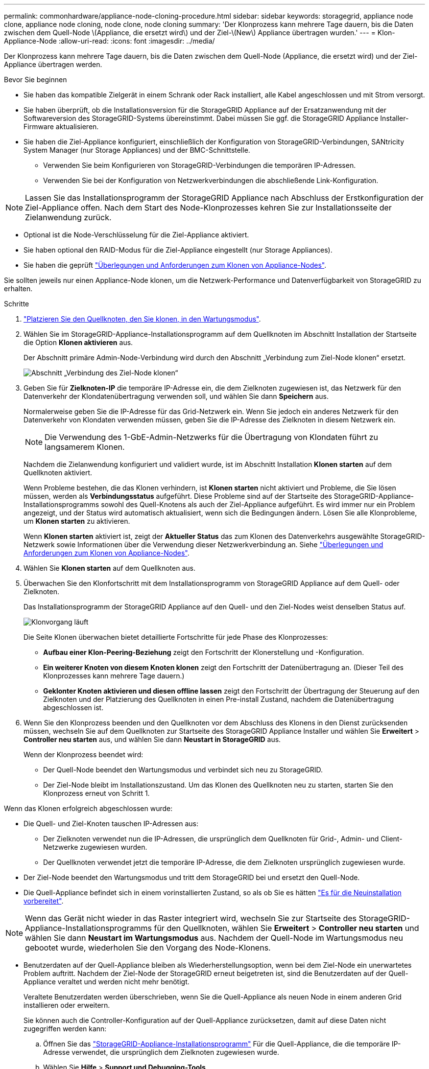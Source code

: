 ---
permalink: commonhardware/appliance-node-cloning-procedure.html 
sidebar: sidebar 
keywords: storagegrid, appliance node clone, appliance node cloning, node clone, node cloning 
summary: 'Der Klonprozess kann mehrere Tage dauern, bis die Daten zwischen dem Quell-Node \(Appliance, die ersetzt wird\) und der Ziel-\(New\) Appliance übertragen wurden.' 
---
= Klon-Appliance-Node
:allow-uri-read: 
:icons: font
:imagesdir: ../media/


[role="lead"]
Der Klonprozess kann mehrere Tage dauern, bis die Daten zwischen dem Quell-Node (Appliance, die ersetzt wird) und der Ziel-Appliance übertragen werden.

.Bevor Sie beginnen
* Sie haben das kompatible Zielgerät in einem Schrank oder Rack installiert, alle Kabel angeschlossen und mit Strom versorgt.
* Sie haben überprüft, ob die Installationsversion für die StorageGRID Appliance auf der Ersatzanwendung mit der Softwareversion des StorageGRID-Systems übereinstimmt. Dabei müssen Sie ggf. die StorageGRID Appliance Installer-Firmware aktualisieren.
* Sie haben die Ziel-Appliance konfiguriert, einschließlich der Konfiguration von StorageGRID-Verbindungen, SANtricity System Manager (nur Storage Appliances) und der BMC-Schnittstelle.
+
** Verwenden Sie beim Konfigurieren von StorageGRID-Verbindungen die temporären IP-Adressen.
** Verwenden Sie bei der Konfiguration von Netzwerkverbindungen die abschließende Link-Konfiguration.





NOTE: Lassen Sie das Installationsprogramm der StorageGRID Appliance nach Abschluss der Erstkonfiguration der Ziel-Appliance offen. Nach dem Start des Node-Klonprozesses kehren Sie zur Installationsseite der Zielanwendung zurück.

* Optional ist die Node-Verschlüsselung für die Ziel-Appliance aktiviert.
* Sie haben optional den RAID-Modus für die Ziel-Appliance eingestellt (nur Storage Appliances).
* Sie haben die geprüft link:considerations-and-requirements-for-appliance-node-cloning.html["Überlegungen und Anforderungen zum Klonen von Appliance-Nodes"].


Sie sollten jeweils nur einen Appliance-Node klonen, um die Netzwerk-Performance und Datenverfügbarkeit von StorageGRID zu erhalten.

.Schritte
. link:../maintain/placing-appliance-into-maintenance-mode.html["Platzieren Sie den Quellknoten, den Sie klonen, in den Wartungsmodus"].
. Wählen Sie im StorageGRID-Appliance-Installationsprogramm auf dem Quellknoten im Abschnitt Installation der Startseite die Option *Klonen aktivieren* aus.
+
Der Abschnitt primäre Admin-Node-Verbindung wird durch den Abschnitt „Verbindung zum Ziel-Node klonen“ ersetzt.

+
image::../media/clone_peer_node_connection_section.png[Abschnitt „Verbindung des Ziel-Node klonen“]

. Geben Sie für *Zielknoten-IP* die temporäre IP-Adresse ein, die dem Zielknoten zugewiesen ist, das Netzwerk für den Datenverkehr der Klondatenübertragung verwenden soll, und wählen Sie dann *Speichern* aus.
+
Normalerweise geben Sie die IP-Adresse für das Grid-Netzwerk ein. Wenn Sie jedoch ein anderes Netzwerk für den Datenverkehr von Klondaten verwenden müssen, geben Sie die IP-Adresse des Zielknoten in diesem Netzwerk ein.

+

NOTE: Die Verwendung des 1-GbE-Admin-Netzwerks für die Übertragung von Klondaten führt zu langsamerem Klonen.

+
Nachdem die Zielanwendung konfiguriert und validiert wurde, ist im Abschnitt Installation *Klonen starten* auf dem Quellknoten aktiviert.

+
Wenn Probleme bestehen, die das Klonen verhindern, ist *Klonen starten* nicht aktiviert und Probleme, die Sie lösen müssen, werden als *Verbindungsstatus* aufgeführt. Diese Probleme sind auf der Startseite des StorageGRID-Appliance-Installationsprogramms sowohl des Quell-Knotens als auch der Ziel-Appliance aufgeführt. Es wird immer nur ein Problem angezeigt, und der Status wird automatisch aktualisiert, wenn sich die Bedingungen ändern. Lösen Sie alle Klonprobleme, um *Klonen starten* zu aktivieren.

+
Wenn *Klonen starten* aktiviert ist, zeigt der *Aktueller Status* das zum Klonen des Datenverkehrs ausgewählte StorageGRID-Netzwerk sowie Informationen über die Verwendung dieser Netzwerkverbindung an. Siehe link:considerations-and-requirements-for-appliance-node-cloning.html["Überlegungen und Anforderungen zum Klonen von Appliance-Nodes"].

. Wählen Sie *Klonen starten* auf dem Quellknoten aus.
. Überwachen Sie den Klonfortschritt mit dem Installationsprogramm von StorageGRID Appliance auf dem Quell- oder Zielknoten.
+
Das Installationsprogramm der StorageGRID Appliance auf den Quell- und den Ziel-Nodes weist denselben Status auf.

+
image::../media/cloning_progress.png[Klonvorgang läuft]

+
Die Seite Klonen überwachen bietet detaillierte Fortschritte für jede Phase des Klonprozesses:

+
** *Aufbau einer Klon-Peering-Beziehung* zeigt den Fortschritt der Klonerstellung und -Konfiguration.
** *Ein weiterer Knoten von diesem Knoten klonen* zeigt den Fortschritt der Datenübertragung an. (Dieser Teil des Klonprozesses kann mehrere Tage dauern.)
** *Geklonter Knoten aktivieren und diesen offline lassen* zeigt den Fortschritt der Übertragung der Steuerung auf den Zielknoten und der Platzierung des Quellknoten in einen Pre-install Zustand, nachdem die Datenübertragung abgeschlossen ist.


. Wenn Sie den Klonprozess beenden und den Quellknoten vor dem Abschluss des Klonens in den Dienst zurücksenden müssen, wechseln Sie auf dem Quellknoten zur Startseite des StorageGRID Appliance Installer und wählen Sie *Erweitert* > *Controller neu starten* aus, und wählen Sie dann *Neustart in StorageGRID* aus.
+
Wenn der Klonprozess beendet wird:

+
** Der Quell-Node beendet den Wartungsmodus und verbindet sich neu zu StorageGRID.
** Der Ziel-Node bleibt im Installationszustand. Um das Klonen des Quellknoten neu zu starten, starten Sie den Klonprozess erneut von Schritt 1.




Wenn das Klonen erfolgreich abgeschlossen wurde:

* Die Quell- und Ziel-Knoten tauschen IP-Adressen aus:
+
** Der Zielknoten verwendet nun die IP-Adressen, die ursprünglich dem Quellknoten für Grid-, Admin- und Client-Netzwerke zugewiesen wurden.
** Der Quellknoten verwendet jetzt die temporäre IP-Adresse, die dem Zielknoten ursprünglich zugewiesen wurde.


* Der Ziel-Node beendet den Wartungsmodus und tritt dem StorageGRID bei und ersetzt den Quell-Node.
* Die Quell-Appliance befindet sich in einem vorinstallierten Zustand, so als ob Sie es hätten link:../maintain/preparing-appliance-for-reinstallation-platform-replacement-only.html["Es für die Neuinstallation vorbereitet"].



NOTE: Wenn das Gerät nicht wieder in das Raster integriert wird, wechseln Sie zur Startseite des StorageGRID-Appliance-Installationsprogramms für den Quellknoten, wählen Sie *Erweitert* > *Controller neu starten* und wählen Sie dann *Neustart im Wartungsmodus* aus. Nachdem der Quell-Node im Wartungsmodus neu gebootet wurde, wiederholen Sie den Vorgang des Node-Klonens.

* Benutzerdaten auf der Quell-Appliance bleiben als Wiederherstellungsoption, wenn bei dem Ziel-Node ein unerwartetes Problem auftritt. Nachdem der Ziel-Node der StorageGRID erneut beigetreten ist, sind die Benutzerdaten auf der Quell-Appliance veraltet und werden nicht mehr benötigt.
+
Veraltete Benutzerdaten werden überschrieben, wenn Sie die Quell-Appliance als neuen Node in einem anderen Grid installieren oder erweitern.

+
Sie können auch die Controller-Konfiguration auf der Quell-Appliance zurücksetzen, damit auf diese Daten nicht zugegriffen werden kann:

+
.. Öffnen Sie das link:../installconfig/accessing-storagegrid-appliance-installer.html["StorageGRID-Appliance-Installationsprogramm"] Für die Quell-Appliance, die die temporäre IP-Adresse verwendet, die ursprünglich dem Zielknoten zugewiesen wurde.
.. Wählen Sie *Hilfe* > *Support und Debugging-Tools*.
.. Wählen Sie *Speicher-Controller-Konfiguration Zurücksetzen*.
+

NOTE: Wenden Sie sich bei Bedarf an den technischen Support, um Hilfe beim Zurücksetzen der Storage-Controller-Konfiguration zu erhalten.

+

NOTE: Das Überschreiben der Daten oder das Zurücksetzen der Controller-Konfiguration erschwert oder unmöglich das Abrufen der veralteten Daten. Allerdings werden die Daten von keiner der beiden Methoden sicher aus der Quell-Appliance entfernt. Wenn eine sichere Löschung erforderlich ist, verwenden Sie ein Datenlösch-Werkzeug oder einen Dienst, um die Daten dauerhaft und sicher aus der Quell-Appliance zu entfernen.





Ihre Vorteile:

* Verwenden Sie die Quell-Appliance als Ziel für weitere Klonvorgänge: Es ist keine zusätzliche Konfiguration erforderlich. Dieser Appliance wurde bereits die temporäre IP-Adresse zugewiesen, die ursprünglich für das erste Klonziel angegeben wurde.
* Installieren und richten Sie die Quell-Appliance als neuen Appliance-Node ein.
* Entsorgen Sie die Quell-Appliance, wenn sie nicht mehr mit StorageGRID verwendet wird.

